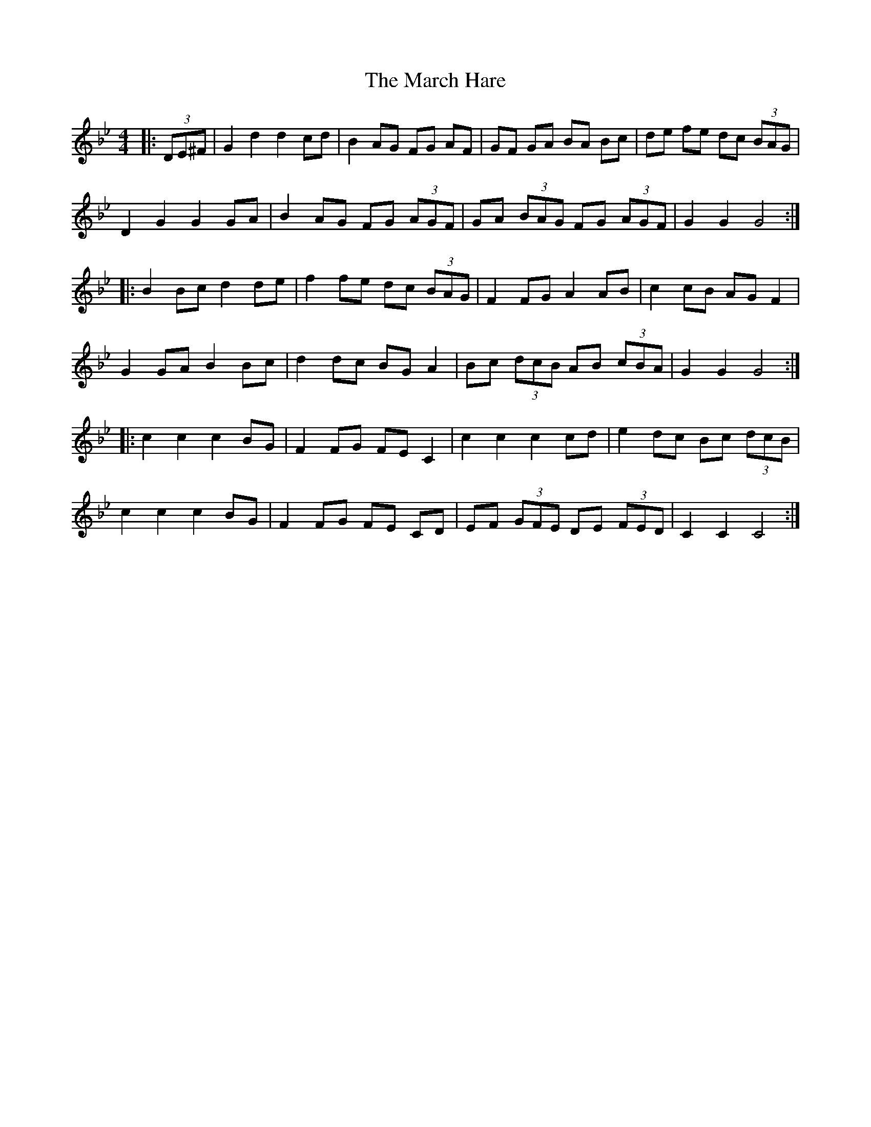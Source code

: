X: 25384
T: March Hare, The
R: hornpipe
M: 4/4
K: Gminor
|:(3DE^F|G2d2 d2cd|B2AG FG AF|GF GA BA Bc|de fe dc (3BAG|
D2G2 G2 GA|B2AG FG (3AGF|GA (3BAG FG (3AGF|G2G2 G4:|
|:B2Bc d2 de|f2fe dc (3BAG|F2FG A2 AB|c2cB AG F2|
G2 GA B2 Bc|d2dc BG A2|Bc (3dcB AB (3cBA|G2G2 G4:|
|:c2c2 c2BG|F2FG FE C2|c2c2 c2cd|e2 dc Bc (3dcB|
c2c2c2 BG|F2FG FE CD|EF (3GFE DE (3FED|C2C2 C4:|

